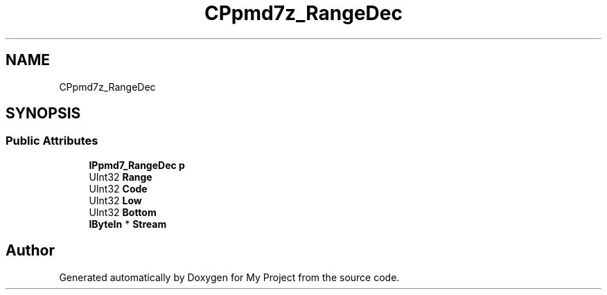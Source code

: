 .TH "CPpmd7z_RangeDec" 3 "Wed Feb 1 2023" "Version Version 0.0" "My Project" \" -*- nroff -*-
.ad l
.nh
.SH NAME
CPpmd7z_RangeDec
.SH SYNOPSIS
.br
.PP
.SS "Public Attributes"

.in +1c
.ti -1c
.RI "\fBIPpmd7_RangeDec\fP \fBp\fP"
.br
.ti -1c
.RI "UInt32 \fBRange\fP"
.br
.ti -1c
.RI "UInt32 \fBCode\fP"
.br
.ti -1c
.RI "UInt32 \fBLow\fP"
.br
.ti -1c
.RI "UInt32 \fBBottom\fP"
.br
.ti -1c
.RI "\fBIByteIn\fP * \fBStream\fP"
.br
.in -1c

.SH "Author"
.PP 
Generated automatically by Doxygen for My Project from the source code\&.
